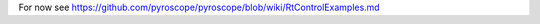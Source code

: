 .. included from usage.rst

For now see https://github.com/pyroscope/pyroscope/blob/wiki/RtControlExamples.md
